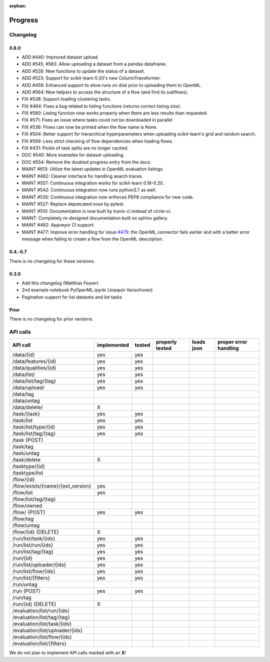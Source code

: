 :orphan:

.. _progress:

========
Progress
========

Changelog
=========

0.8.0
~~~~~

* ADD #440: Improved dataset upload.
* ADD #545, #583: Allow uploading a dataset from a pandas dataframe.
* ADD #528: New functions to update the status of a dataset.
* ADD #523: Support for scikit-learn 0.20's new ColumnTransformer.
* ADD #459: Enhanced support to store runs on disk prior to uploading them to
  OpenML.
* ADD #564: New helpers to access the structure of a flow (and find its
  subflows).
* FIX #538: Support loading clustering tasks.
* FIX #464: Fixes a bug related to listing functions (returns correct listing
  size).
* FIX #580: Listing function now works properly when there are less results
  than requested.
* FIX #571: Fixes an issue where tasks could not be downloaded in parallel.
* FIX #536: Flows can now be printed when the flow name is None.
* FIX #504: Better support for hierarchical hyperparameters when uploading
  scikit-learn's grid and random search.
* FIX #569: Less strict checking of flow dependencies when loading flows.
* FIX #431: Pickle of task splits are no longer cached.
* DOC #540: More examples for dataset uploading.
* DOC #554: Remove the doubled progress entry from the docs.
* MAINT #613: Utilize the latest updates in OpenML evaluation listings.
* MAINT #482: Cleaner interface for handling search traces.
* MAINT #557: Continuous integration works for scikit-learn 0.18-0.20.
* MAINT #542: Continuous integration now runs python3.7 as well.
* MAINT #535: Continuous integration now enforces PEP8 compliance for new code.
* MAINT #527: Replace deprecated nose by pytest.
* MAINT #510: Documentation is now built by travis-ci instead of circle-ci.
* MAINT: Completely re-designed documentation built on sphinx gallery.
* MAINT #462: Appveyor CI support.
* MAINT #477: Improve error handling for issue
  `#479 <https://github.com/openml/openml-python/pull/479>`_:
  the OpenML connector fails earlier and with a better error message when
  failing to create a flow from the OpenML description.

0.4.-0.7
~~~~~~~~

There is no changelog for these versions.

0.3.0
~~~~~

* Add this changelog (Matthias Feurer)
* 2nd example notebook PyOpenML.ipynb (Joaquin Vanschoren)
* Pagination support for list datasets and list tasks

Prior
~~~~~

There is no changelog for prior versions.

API calls
=========

=============================================== =========== ====== =============== ========== =====================
API call                                        implemented tested properly tested loads json proper error handling
=============================================== =========== ====== =============== ========== =====================
/data/{id}                                      yes         yes
/data/features/{id}                             yes         yes
/data/qualities/{id}                            yes         yes
/data/list/                                     yes         yes
/data/list/tag/{tag}                            yes         yes
/data/upload/                                   yes         yes
/data/tag
/data/untag
/data/delete/                                   X

/task/{task}                                    yes         yes
/task/list                                      yes         yes
/task/list/type/{id}                            yes         yes
/task/list/tag/{tag}                            yes         yes
/task {POST}
/task/tag
/task/untag
/task/delete                                    X

/tasktype/{id}
/tasktype/list

/flow/{id}
/flow/exists/{name}/{ext_version}               yes
/flow/list                                      yes
/flow/list/tag/{tag}
/flow/owned
/flow/ {POST}                                   yes         yes
/flow/tag
/flow/untag
/flow/{id} {DELETE}                             X

/run/list/task/{ids}                            yes         yes
/run/list/run/{ids}                             yes         yes
/run/list/tag/{tag}                             yes         yes
/run/{id}                                       yes         yes
/run/list/uploader/{ids}                        yes         yes
/run/list/flow/{ids}                            yes         yes
/run/list/{filters}                             yes         yes
/run/untag
/run (POST)                                     yes         yes
/run/tag
/run/{id} (DELETE)                              X

/evaluation/list/run/{ids}
/evaluation/list/tag/{tag}
/evaluation/list/task/{ids}
/evaluation/list/uploader/{ids}
/evaluation/list/flow/{ids}
/evaluation/list/{filters}

=============================================== =========== ====== =============== ========== =====================

We do not plan to implement API calls marked with an **X**!

